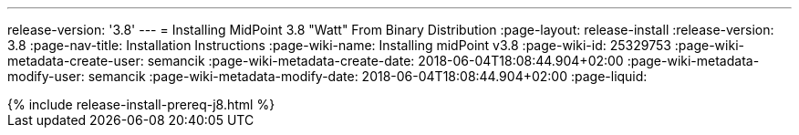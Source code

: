 ---
release-version: '3.8'
---
= Installing MidPoint 3.8 "Watt" From Binary Distribution
:page-layout: release-install
:release-version: 3.8
:page-nav-title: Installation Instructions
:page-wiki-name: Installing midPoint v3.8
:page-wiki-id: 25329753
:page-wiki-metadata-create-user: semancik
:page-wiki-metadata-create-date: 2018-06-04T18:08:44.904+02:00
:page-wiki-metadata-modify-user: semancik
:page-wiki-metadata-modify-date: 2018-06-04T18:08:44.904+02:00
:page-liquid:

++++
{% include release-install-prereq-j8.html %}
++++
